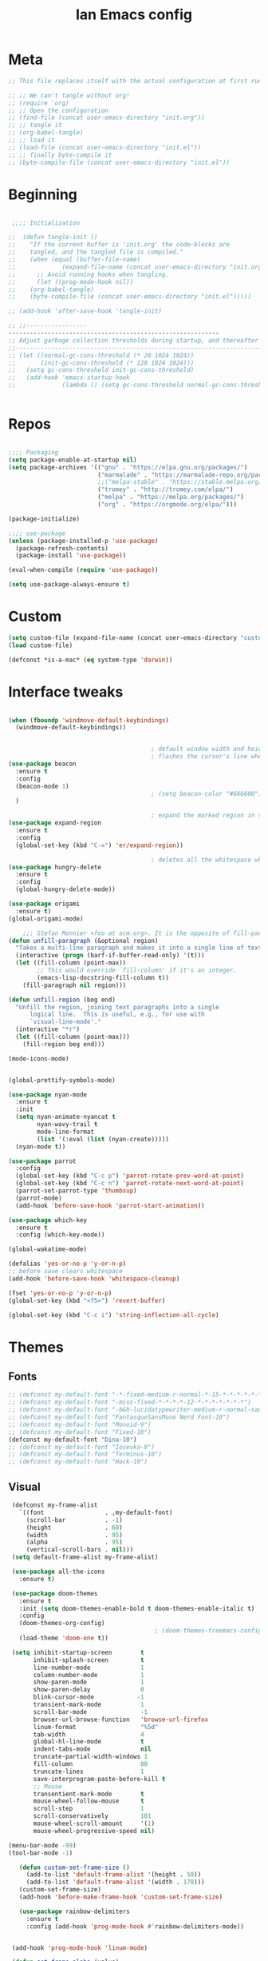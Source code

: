 #+TITLE: Ian Emacs config
#+BABEL: :cache yes
#+PROPERTY: header-args :tangle yes
#+STARTUP: overview inlineimages

* Meta
#+BEGIN_SRC emacs-lisp
  ;; This file replaces itself with the actual configuration at first run.

  ;; ;; We can't tangle without org!
  ;; (require 'org)
  ;; ;; Open the configuration
  ;; (find-file (concat user-emacs-directory "init.org"))
  ;; ;; tangle it
  ;; (org-babel-tangle)
  ;; ;; load it
  ;; (load-file (concat user-emacs-directory "init.el"))
  ;; ;; finally byte-compile it
  ;; (byte-compile-file (concat user-emacs-directory "init.el"))
#+END_SRC
* Beginning
#+BEGIN_SRC emacs-lisp

   ;;;; Initialization

  ;;  (defun tangle-init ()
  ;;    "If the current buffer is 'init.org' the code-blocks are
  ;;    tangled, and the tangled file is compiled."
  ;;    (when (equal (buffer-file-name)
  ;;             (expand-file-name (concat user-emacs-directory "init.org")))
  ;;      ;; Avoid running hooks when tangling.
  ;;      (let ((prog-mode-hook nil))
  ;;    (org-babel-tangle)
  ;;    (byte-compile-file (concat user-emacs-directory "init.el")))))

  ;; (add-hook 'after-save-hook 'tangle-init)

  ;; ;;-----------------
  -----------------------------------------------------------
  ;; Adjust garbage collection thresholds during startup, and thereafter
  ;;----------------------------------------------------------------------------
  ;; (let ((normal-gc-cons-threshold (* 20 1024 1024))
  ;;       (init-gc-cons-threshold (* 128 1024 1024)))
  ;;   (setq gc-cons-threshold init-gc-cons-threshold)
  ;;   (add-hook 'emacs-startup-hook
  ;;             (lambda () (setq gc-cons-threshold normal-gc-cons-threshold))))


#+END_SRC
* Repos
#+BEGIN_SRC emacs-lisp

  ;;;; Packaging
  (setq package-enable-at-startup nil)
  (setq package-archives '(("gnu" . "https://elpa.gnu.org/packages/")
                           ("marmalade" . "https://marmalade-repo.org/packages/")
                           ;;("melpa-stable" . "https://stable.melpa.org/packages/")
                           ("tromey" . "http://tromey.com/elpa/")
                           ("melpa" . "https://melpa.org/packages/")
                           ("org" . "https://orgmode.org/elpa/")))

  (package-initialize)

  ;;;; use-package
  (unless (package-installed-p 'use-package)
    (package-refresh-contents)
    (package-install 'use-package))

  (eval-when-compile (require 'use-package))

  (setq use-package-always-ensure t)

#+END_SRC
* Custom
#+BEGIN_SRC emacs-lisp
(setq custom-file (expand-file-name (concat user-emacs-directory "custom/custom.el")))
(load custom-file)

(defconst *is-a-mac* (eq system-type 'darwin))
#+END_SRC
* Interface tweaks
#+BEGIN_SRC emacs-lisp

  (when (fboundp 'windmove-default-keybindings)
    (windmove-default-keybindings))


                                          ; default window width and height
                                          ; flashes the cursor's line when you scroll
  (use-package beacon
    :ensure t
    :config
    (beacon-mode 1)
                                          ; (setq beacon-color "#666600")
    )

                                          ; expand the marked region in semantic increments (negative prefix to reduce region)
  (use-package expand-region
    :ensure t
    :config
    (global-set-key (kbd "C-=") 'er/expand-region))

                                          ; deletes all the whitespace when you hit backspace or delete
  (use-package hungry-delete
    :ensure t
    :config
    (global-hungry-delete-mode))

  (use-package origami
    :ensure t)
  (global-origami-mode)

      ;;; Stefan Monnier <foo at acm.org>. It is the opposite of fill-paragraph
  (defun unfill-paragraph (&optional region)
    "Takes a multi-line paragraph and makes it into a single line of text."
    (interactive (progn (barf-if-buffer-read-only) '(t)))
    (let ((fill-column (point-max))
          ;; This would override `fill-column' if it's an integer.
          (emacs-lisp-docstring-fill-column t))
      (fill-paragraph nil region)))

  (defun unfill-region (beg end)
    "Unfill the region, joining text paragraphs into a single
        logical line.  This is useful, e.g., for use with
        `visual-line-mode'."
    (interactive "*r")
    (let ((fill-column (point-max)))
      (fill-region beg end)))

  (mode-icons-mode)


  (global-prettify-symbols-mode)

  (use-package nyan-mode
    :ensure t
    :init
    (setq nyan-animate-nyancat t
          nyan-wavy-trail t
          mode-line-format
          (list '(:eval (list (nyan-create)))))
    (nyan-mode t))

  (use-package parrot
    :config
    (global-set-key (kbd "C-c p") 'parrot-rotate-prev-word-at-point)
    (global-set-key (kbd "C-c n") 'parrot-rotate-next-word-at-point)
    (parrot-set-parrot-type 'thumbsup)
    (parrot-mode)
    (add-hook 'before-save-hook 'parrot-start-animation))

  (use-package which-key
    :ensure t
    :config (which-key-mode))

  (global-wakatime-mode)

  (defalias 'yes-or-no-p 'y-or-n-p)
  ;; before save clears whitespace
  (add-hook 'before-save-hook 'whitespace-cleanup)

  (fset 'yes-or-no-p 'y-or-n-p)
  (global-set-key (kbd "<f5>") 'revert-buffer)

  (global-set-key (kbd "C-c i") 'string-inflection-all-cycle)

#+END_SRC

* Themes
** Fonts
#+BEGIN_SRC emacs-lisp
  ;; (defconst my-default-font "-*-fixed-medium-r-normal-*-15-*-*-*-*-*-*-*")
  ;; (defconst my-default-font "-misc-fixed-*-*-*-*-12-*-*-*-*-*-*-*")
  ;; (defconst my-default-font "-b&h-lucidatypewriter-medium-r-normal-sans-14-*-*-*-*-*-iso8859-1")
  ;; (defconst my-default-font "FantasqueSansMono Nerd Font-10")
  ;; (defconst my-default-font "Monoid-9")
  ;; (defconst my-default-font "Fixed-10")
  (defconst my-default-font "Dina-10")
  ;; (defconst my-default-font "Iosevka-9")
  ;; (defconst my-default-font "Terminus-10")
  ;; (defconst my-default-font "Hack-10")
#+END_SRC
** Visual
#+BEGIN_SRC emacs-lisp
   (defconst my-frame-alist
     `((font                 . ,my-default-font)
       (scroll-bar           . -1)
       (height               . 60)
       (width                . 95)
       (alpha                . 95)
       (vertical-scroll-bars . nil)))
   (setq default-frame-alist my-frame-alist)

   (use-package all-the-icons
     :ensure t)

   (use-package doom-themes
     :ensure t
     :init (setq doom-themes-enable-bold t doom-themes-enable-italic t)
     :config
     (doom-themes-org-config)
                                           ; (doom-themes-treemacs-config)
     (load-theme 'doom-one t))

   (setq inhibit-startup-screen        t
         inhibit-splash-screen         t
         line-number-mode              1
         column-number-mode            1
         show-paren-mode               1
         show-paren-delay              0
         blink-cursor-mode            -1
         transient-mark-mode           1
         scroll-bar-mode               -1
         browser-url-browse-function   'browse-url-firefox
         linum-format                  "%5d"
         tab-width                     4
         global-hl-line-mode           t
         indent-tabs-mode              nil
         truncate-partial-width-windows 1
         fill-column                   80
         truncate-lines                1
         save-interprogram-paste-before-kill t
         ;; Mouse
         transentient-mark-mode        t
         mouse-wheel-follow-mouse      t
         scroll-step                   1
         scroll-conservatively         101
         mouse-wheel-scroll-amount     '(1)
         mouse-wheel-progressive-speed nil)

  (menu-bar-mode -99)
  (tool-bar-mode -1)

     (defun custom-set-frame-size ()
       (add-to-list 'default-frame-alist '(height . 50))
       (add-to-list 'default-frame-alist '(width . 178)))
     (custom-set-frame-size)
     (add-hook 'before-make-frame-hook 'custom-set-frame-size)

     (use-package rainbow-delimiters
       :ensure t
       :config (add-hook 'prog-mode-hook #'rainbow-delimiters-mode))


   (add-hook 'prog-mode-hook 'linum-mode)

   (defun set-frame-alpha (value)
     "Set the transparency of the frame. 0 = transparent/100 = opaque"
     (interactive "Alpha value (0-100): ")
     (set-frame-parameter (selected-frame) 'alpha value))

   (set-frame-alpha 90)
#+END_SRC
* GPG
#+BEGIN_SRC emacs-lisp
  (setenv "GPG_AGENT_INFO" nil)

  (setq epg-gpg-program "/usr/bin/gpg2")

  (require 'epa-file)

  (require 'password-cache)

  (setq password-cache-expiry (* 15 60))

  (setq epa-file-cache-passphrase-for-symmetric-encryption t)


#+END_SRC
* Org
** Org General confs
#+BEGIN_SRC emacs-lisp
  (use-package org
    :ensure org-plus-contrib
    ;:pin org
    :config
    '(org-directory "~/sync/orgfiles")
    '(org-default-notes-file (concat org-directory "~/sync/orgfiles/notes.org.gpg"))
    '(org-export-html-postamble nil)
    '(org-hide-leading-stars t)
    '(org-startup-indented t)
    '(org-journal-dir "~/sync/orgfiles")
    '(org-agenda-files (list "~/sync/orgfiles/life.org.gpg" "~/sync/orgfiles/personal_cal.org.gpg" "~/sync/orgfiles/work_cal.org.gpg"))
    '(org-display-inline-images t)
    '(org-redisplay-inline-images t)
    '(org-startup-with-inline-images "inlineimages")
    '(set-default 'preview-scale-function 2.0)
    (setq org-todo-keywords
          '((sequence "TODO(t)" "PENDING(p!)" "WAIT(w@)" "VERIFY(v)" "|" "DONE(d!)" "CANCELED(c@)")
            (sequence "REPORT(r@)" "BUG(b@)" "KNOWNCAUSE(k@)" "|" "FIXED(f!)")))
    (add-hook 'org-mode-hook (lambda ()
                               (setq truncate-lines nil)
                               (visual-line-mode)
                               (org-ident-mode)))
    ;; (global-set-key (kbd "C-c l")
    ;;               (lambda () (interactive) (find-file "~/sync/orgfiles/life.org.gpg")))
    (add-hook 'org-mode-hook #'toggle-word-wrap)
    (add-hook 'org-babel-after-execute-hook 'org-redisplay-inline-images)
    (defun do-org-show-all-inline-images ()
      (interactive)
      (org-display-inline-images t t))
    (global-set-key (kbd "C-c C-x C v")
                    'do-org-show-all-inline-images)
    (require 'ox-reveal))

  ;; (use-package org-gcal
               ;; :init (load-library "~/.gcal.el.gpg")
               ;; :config (setq org-gcal-file-alist '(("maximoiann@gmail.com" .  "~/sync/orgfiles/personal_cal.org")
                                                   ;; ("ian@crowd.br.com" . "~/sync/orgfiles/work_cal.org"))))

;; organize journal confs after
;; (load (expand-file-name (concat user-emacs-directory "sensitive/journal.el")))
 (use-package org-journal
   :init
   (defun org-journal-load-files ()
     (interactive)
     (when (not org-journal-loaded)
        (setq org-agenda-file-regexp "\\`[^.].*\\.org'\\|[0-9]$")
        (add-to-list 'org-agenda-files org-journal-dir)
        (setq org-journal-loaded t)))
   :config (setq org-journal-loaded nil))

;; (setq org-agenda-include-diary t)
#+END_SRC
** Agenda
#+BEGIN_SRC emacs-lisp
 (require 'org-agenda)
 (setq org-agenda-include-diary t
        calendar-week-start-day 0
        calendar-day-name-array ["Domingo" "Segunda" "Terça" "Quarta"
                                 "Quinta" "Sexta" "Sábado"]
        calendar-month-name-array ["Janeiro" "Fevereiro" "Março" "Abril"
                                   "Maio" "Junho" "Julho" "Agosto"
                                   "Setembro" "Outubro" "Novembro" "Dezembro"])

 (add-to-list 'org-agenda-custom-commands
               '("Y" "Agenda anual de aniversários e feriados" agenda "Visão Anual"
                 ((org-agenda-span 365)
                  (org-agenda-filter-by-category 'Aniversário)
                  (org-agenda-time-grid nil))))
 (add-to-list 'org-agenda-custom-commands
               '("1" "Agenda mensal" agenda "Visão Mensal"
                 ((org-agenda-span 31)
                  (org-agenda-time-grid nil))))
 (add-to-list 'org-agenda-custom-commands
               '("7" "Agenda dos próximos sete dias" agenda "Visão de Sete Dias"
                 ((org-agenda-span 7)
                  (org-agenda-time-grid nil))))

(load (expand-file-name (concat user-emacs-directory "elisp/brazil-holidays.el")))
(setq calendar-holidays holiday-brazil-all)

;(load (expand-file-name (concat user-emacs-directory "sensitive/agenda.el")))
;(add-hook 'org-mode-hook 'auto-revert-mode)
#+END_SRC

** Appearance
#+BEGIN_SRC emacs-lisp

(add-hook 'org-mode-hook #'toggle-word-wrap)
(add-hook 'org-mode-hook #'org-indent-mode)
(add-hook 'org-mode-hook #'turn-on-visual-line-mode)

(use-package org-bullets
  :config (add-hook 'org-mode-hook #'org-bullets-mode))

(use-package fill-column-indicator
  :config (progn
              (add-hook 'org-mode-hook
                        (lambda ()
                          (setq fci-rule-width 1)
                          (setq fci-rule-color "darkblue")))
              (add-hook 'org-mode-hook 'turn-on-auto-fill)))

(setq org-hide-emphasis-markers        t
      org-edit-src-content-indentation 0
      org-src-tab-acts-natively        t
      org-src-fontify-natively         t
      org-src-preserve-indentation     t
      org-confirm-babel-evaluate       t)
#+END_SRC
** Alert
#+BEGIN_SRC emacs-lisp
(use-package org-alert
  :config (progn
            (setq alert-default-style          'libnotify
                  org-alert-notification-title "*org-mode*"
                  org-alert-interval           21600)
            (org-alert-enable)))
#+END_SRC

** Calfw
#+BEGIN_SRC emacs-lisp
(use-package calfw)
(use-package calfw-org
  :requires calfw
  :config (progn
              (setq cfw:org-overwrite-default-keybinding t)
              (global-set-key (kbd "<f6>")
                              (lambda ()
                                (interactive)
                                (cfw:open-org-calendar)))))
#+END_SRC

** aaa
#+BEGIN_SRC emacs-lisp


  (setq org-file-apps
    (append '(
               ("\\.pdf\\'" . "evince %s")
               ("\\.x?html?\\'" . "/usr/bin/chromium-browser %s")) org-file-apps))

  (require 'org-crypt)
  (org-crypt-use-before-save-magic)
  (setq org-tags-exclude-from-inheritance (quote ("crypt")))
  ;; GPG key to use for encryption
  ;; Either the Key ID or set to nil to use symmetric encryption.
  (setq org-crypt-key "9CD4DA20")

  (use-package org-web-tools
    :ensure t)

  (use-package org-journal
    :ensure t)


#+END_SRC

#+RESULTS:

** Babel
#+BEGIN_SRC emacs-lisp
(setq org-export-allow-bind-keywords t)

(use-package ob-go)
(org-babel-do-load-languages
 'org-babel-load-languages '((python . t)
                             (emacs-lisp . t)
                             (shell . t)
                             (plantuml . t)
                             (C . t)
                             ;; (Clojure . t)
                             (haskell . t)
                             (R . t)
                             (js . t)
                             (dot . t)
                             (org . t)
                             (latex . t )))
 (setq org-reveal-root "file:///home/ianffcs/reveal.js")

#+END_SRC
* Dashboard
#+BEGIN_SRC emacs-lisp
  (use-package dashboard
    :ensure t
    :config
    (dashboard-setup-startup-hook)
    (progn (setq initial-buffer-choice (lambda () (get-buffer "*dashboard*")))
           (setq dashboard-center-content t)
           (setq dashboard-startup-banner 'logo)
           (setq dashboard-set-navigator t)
           (setq dashboard-items '((recents  . 5)
                                   (bookmarks . 5)
                                   (projects . 5)
                                   (agenda . 5)
                                   (registers . 5)))))
#+END_SRC
* Backup
#+BEGIN_SRC emacs-lisp
(setq
   backup-by-copying 1      ; don't clobber symlinks
   backup-directory-alist
    '(("." . "~/.saves"))    ; don't litter my fs tree
   delete-old-versions 1
   kept-new-versions 6
   kept-old-versions 2
   version-control 1)       ; use versioned backups
#+END_SRC
* Completion Framework Ivy
- Ivy
- Ivy is a generic completion mechanism for Emacs. While it operates similarly to other completion schemes such as icomplete-mode, Ivy aims to be more efficient, smaller, simpler, and smoother to use yet highly customizable.
#+BEGIN_SRC emacs-lisp
  (use-package ivy
    :ensure t
    :diminish (ivy-mode . "")
    :bind (("C-x b" . ivy-switch-buffer))
    :config
    (ivy-mode 1)
    (setq ivy-use-virtual-buffers t)
    (setq ivy-height 7)
    (setq ivy-count-format "%d/%d ")
    (setq ivy-display-style 'fancy)
    (setq projectile-completion-system 'ivy)
    (setq magit-completing-read-function 'ivy-completing-read)
    (setq magit-completing-read-function 'ivy-completing-read))
#+END_SRC
- Ivy-mode ensures that any Emacs command using completing-read-function uses ivy for completion.
- Counsel takes this further, providing versions of common Emacs commands that are customised to make the best use of ivy. For example, counsel-find-file has some additional keybindings. Pressing DEL will move you to the parent directory.
#+BEGIN_SRC emacs-lisp
  (use-package counsel
    :ensure t
    :bind*
    (("M-y" . counsel-yank-pop)
     :map ivy-minibuffer-map
     ("M-y" . ivy-next-line)))
#+END_SRC
- Swiper is an alternative to isearch that uses ivy to show an overview of all matches.
#+BEGIN_SRC emacs-lisp
  (use-package swiper
    :ensure t
    :bind (("C-s" . swiper)
           ("C-c C-r" . ivy-resume)
           ("M-x" . counsel-M-x)
           ("C-x C-f" . counsel-find-file))
    :config
    (progn
      (ivy-mode 1)
      (setq ivy-use-virtual-buffers t)
      (setq ivy-display-style 'fancy)
      (define-key read-expression-map (kbd "C-r") 'counsel-expression-history)))
#+END_SRC
* Movin' around baby
#+BEGIN_SRC emacs-lisp
  (use-package avy
    :ensure t
    :bind ("M-s" . avy-goto-word-1)) ;; changed from char as per jcs

  (use-package ace-jump-mode
    :ensure t
    :config
    (autoload
      'ace-jump-mode
      "ace-jump-mode"
      "Emacs quick move minor mode"
      t)
    ;; you can select the key you prefer to
    (define-key global-map (kbd "<f9>") 'ace-jump-mode)
    (autoload
      'ace-jump-mode-pop-mark
      "ace-jump-mode"
      "Ace jump back:-)"
      t)
    (eval-after-load "ace-jump-mode"
      '(ace-jump-mode-enable-mark-sync))
    (define-key global-map (kbd "C-<f9>") 'ace-jump-mode-pop-mark))
#+END_SRC
* Yasnippet
#+BEGIN_SRC emacs-lisp
(use-package yasnippet
  :ensure t
  :init
  (yas-global-mode 1))
(use-package auto-yasnippet
:ensure t)

#+END_SRC
* Iedit and narrow/widen dwin
#+BEGIN_SRC emacs-lisp
; mark and edit all copies of the marked region simultaniously.
(use-package iedit
:ensure t)

; if you're windened, narrow to the region, if you're narrowed, widen
; bound to C-x n
(defun narrow-or-widen-dwim (p)
"If the buffer is narrowed, it widens. Otherwise, it narrows intelligently.
Intelligently means: region, org-src-block, org-subtree, or defun,
whichever applies first.
Narrowing to org-src-block actually calls `org-edit-src-code'.

With prefix P, don't widen, just narrow even if buffer is already
narrowed."
(interactive "P")
(declare (interactive-only))
(cond ((and (buffer-narrowed-p) (not p)) (widen))
((region-active-p)
(narrow-to-region (region-beginning) (region-end)))
((derived-mode-p 'org-mode)
;; `org-edit-src-code' is not a real narrowing command.
;; Remove this first conditional if you don't want it.
(cond ((ignore-errors (org-edit-src-code))
(delete-other-windows))
((org-at-block-p)
(org-narrow-to-block))
(t (org-narrow-to-subtree))))
(t (narrow-to-defun))))
#+END_SRC
* Try
- Try is a package that allows you to try out Emacs packages without installing them. If you pass a URL to a plain text .el-file it evaluates the content, without storing the file.
#+BEGIN_SRC emacs-lisp
(use-package try
        :ensure t)
#+END_SRC

* Which key
#+BEGIN_SRC emacs-lisp
(use-package which-key
             :ensure t
             :config
             (which-key-mode))
#+END_SRC
* Autocomplete
#+BEGIN_SRC emacs-lisp  :tangle no
(use-package auto-complete
             :ensure t
             :init
             (progn
               (ac-config-default)
               (global-auto-complete-mode t)))
#+END_SRC
* Undo Tree
#+BEGIN_SRC emacs-lisp
  (use-package undo-tree
               :ensure t
               :init
               (global-undo-tree-mode))
#+END_SRC
* Evil
#+BEGIN_SRC emacs-lisp
  ;; (use-package evil
    ;; :ensure t
    ;; :init
    ;; (setq evil-want-integration t) ;; This is optional since it's already set to t by default.
    ;; (setq evil-want-keybinding nil)
    ;; :config
    ;; (evil-mode 1)

  ;; (use-package evil-collection
    ;; :after evil
    ;; :ensure t
    ;; :config
    ;; (evil-collection-init)
#+END_SRC

* Better Shell
#+BEGIN_SRC emacs-lisp
  (use-package better-shell
      :ensure t
      :bind (("C-\"" . better-shell-shell)
             ("C-:" . better-shell-remote-open)))

  (use-package shell
    :ensure nil
    :commands comint-send-string comint-simple-send comint-strip-ctrl-m
    :preface
    (defun n-shell-simple-send (proc command)
      "Various PROC COMMANDs pre-processing before sending to shell."
      (cond
       ;; Checking for clear command and execute it.
       ((string-match "^[ \t]*clear[ \t]*$" command)
        (comint-send-string proc "\n")
        (erase-buffer))
       ;; Checking for man command and execute it.
       ((string-match "^[ \t]*man[ \t]*" command)
        (comint-send-string proc "\n")
        (setq command (replace-regexp-in-string "^[ \t]*man[ \t]*" "" command))
        (setq command (replace-regexp-in-string "[ \t]+$" "" command))
        ;;(message (format "command %s command" command))
        (funcall 'man command))
       ;; Send other commands to the default handler.
       (t (comint-simple-send proc command))))
    (defun n-shell-mode-hook ()
      "Shell mode customizations."
      (local-set-key '[up] 'comint-previous-input)
      (local-set-key '[down] 'comint-next-input)
      (local-set-key '[(shift tab)] 'comint-next-matching-input-from-input)
      (setq comint-input-sender 'n-shell-simple-send))
    :hook ((shell-mode . ansi-color-for-comint-mode-on)
           (shell-mode . n-shell-mode-hook))
    :config
    (setq system-uses-terminfo nil)       ; don't use system term info

    (add-hook 'comint-output-filter-functions #'comint-strip-ctrl-m)

    ;; Company mode backend for shell functions
    (use-package company-shell
      :after company
      :init (cl-pushnew '(company-shell company-shell-env company-fish-shell)
                        company-backends))

    ;; Bash completion
    (use-package bash-completion
      :init (bash-completion-setup))

    ;; ANSI & XTERM 256 color support
    (use-package xterm-color
      :defines compilation-environment
      :init
      (setenv "TERM" "xterm-256color")
      (setq comint-output-filter-functions
            (remove 'ansi-color-process-output comint-output-filter-functions))

      (add-hook 'shell-mode-hook
                (lambda () (add-hook 'comint-preoutput-filter-functions 'xterm-color-filter nil t)))))

#+END_SRC
* Keyfreq
#+BEGIN_SRC emacs-lisp
(use-package keyfreq
  :ensure t
  :config
  (require 'keyfreq)
  (keyfreq-mode 1)
  (keyfreq-autosave-mode 1)
  )
#+END_SRC
* personal keymap
#+BEGIN_SRC emacs-lisp
(setq user-full-name "Ian Fernandez"
      user-mail-address "ianffcs@tutanota.com")
(global-set-key (kbd "<menu>")
                  (lambda () (interactive) (find-file "~/.emacs.d/init.org")))
  ;;--------------------------------------------------------------------------
#+END_SRC

* Magit
#+BEGIN_SRC emacs-lisp
  (use-package magit
    :ensure t
    :defer t
    :bind ("C-x g" . magit-status)
    :init
    (setq magit-diff-options (quote ("--word-diff")))
    (setq magit-diff-refine-hunk 'all)
    :config
    (add-hook 'magit-mode-hook 'turn-on-magit-gitflow))

  (use-package git-gutter
    :ensure t
    :init
    (global-git-gutter-mode +1))

    ;; Use evil keybindings within magit
  ;  (use-package evil-magit
  ;    :ensure t
  ;    :config
  ;    ;; Default commit editor opening in insert mode
  ;    (add-hook 'with-editor-mode-hook 'evil-insert-state)
  ;    (evil-define-key 'normal with-editor-mode-map
  ;      (kbd "RET") 'with-editor-finish
  ;      [escape] 'with-editor-cancel
  ;      )
  ;    (evil-define-key 'normal git-rebase-mode-map
  ;      "l" 'git-rebase-show-commit))
#+END_SRC
* PDF Tools
#+BEGIN_SRC emacs-lisp
(use-package pdf-tools
  :ensure t
  :pin manual
  :config
  ;; initialise
  (pdf-tools-install)
  ;; open pdfs scaled to fit page
  (setq-default pdf-view-display-size 'fit-page)
  ;; automatically annotate highlights
  (setq pdf-annot-activate-created-annotations t)
  ;; use normal isearch
  (define-key pdf-view-mode-map (kbd "C-s") 'isearch-forward)
  ;; turn off cua so copy works
  (add-hook 'pdf-view-mode-hook (lambda () (cua-mode 0)))
  ;; more fine-grained zooming
  (setq pdf-view-resize-factor 1.1)
  ;; keyboard shortcuts
  (define-key pdf-view-mode-map (kbd "h") 'pdf-annot-add-highlight-markup-annotation)
  (define-key pdf-view-mode-map (kbd "t") 'pdf-annot-add-text-annotation)
  (define-key pdf-view-mode-map (kbd "D") 'pdf-annot-delete))

(use-package org-pdfview
:ensure t)


#+END_SRC
* Projectile
#+BEGIN_SRC emacs-lisp
(use-package projectile
      :ensure t
      :bind ("C-c p" . projectile-command-map)
      :config
      (projectile-global-mode)
    (setq projectile-completion-system 'ivy))
#+END_SRC
* IBuffer
#+BEGIN_SRC emacs-lisp
(global-set-key (kbd "C-x C-b") 'ibuffer)
(setq ibuffer-saved-filter-groups
      (quote (("default"
               ("dired" (mode . dired-mode))
               ("org" (name . "^.*org$"))
               ("magit" (mode . magit-mode))
               ("IRC" (or (mode . circe-channel-mode) (mode . circe-server-mode)))
               ("web" (or (mode . web-mode) (mode . js2-mode)))
               ("shell" (or (mode . eshell-mode) (mode . shell-mode)))
               ("mu4e" (or

                        (mode . mu4e-compose-mode)
                        (name . "\*mu4e\*")
                        ))
               ("programming" (or
                               (mode . clojure-mode)
                               (mode . clojurescript-mode)
                               (mode . python-mode)
                               (mode . c++-mode)))
               ("emacs" (or
                         (name . "^\\*scratch\\*$")
                         (name . "^\\*Messages\\*$")))
               ))))
(add-hook 'ibuffer-mode-hook
          (lambda ()
            (ibuffer-auto-mode 1)
            (ibuffer-switch-to-saved-filter-groups "default")))

;; don't show these
                                        ;(add-to-list 'ibuffer-never-show-predicates "zowie")
;; Don't show filter groups if there are no buffers in that group
(setq ibuffer-show-empty-filter-groups nil)

;; Don't ask for confirmation to delete marked buffers
(setq ibuffer-expert t)
#+END_SRC
* Regex
#+BEGIN_SRC emacs-lisp
(use-package pcre2el
:ensure t
:config (pcre-mode))
#+END_SRC
* Counsel Spotify
#+BEGIN_SRC emacs-lisp
(setq counsel-spotify-client-id "ab61a7718cc1467eb8fbd6a374a5eb3a")
(setq counsel-spotify-client-secret "825f638e071d445287e36369c4075130")
(use-package counsel-spotify
:ensure t
:config
(require 'counsel-spotify)
)
#+END_SRC
* EMMS with mpd
#+BEGIN_SRC emacs-lisp
  (use-package emms
    :ensure t
    :config
    (require 'emms-setup)
    (require 'emms-player-mpd)
    (emms-all)
    (setq emms-seek-seconds 5)
    (setq emms-player-list '(emms-player-mpd))
    (setq emms-info-functions '(emms-info-mpd))
    (setq emms-player-mpd-server-name "localhost")
    (setq emms-player-mpd-server-port "6601")
    (setq emms-playlist-buffer-name "*Music*")
    (setq emms-info-asynchronously t)
    (require 'emms-info-libtag) ;;; load functions that will talk to emms-print-metadata which in turn talks to libtag and gets metadata
    (setq emms-info-functions '(emms-info-libtag)) ;;; make sure libtag is the only thing delivering metadata
    (require 'emms-mode-line)
    (emms-mode-line 1)
    (require 'emms-playing-time)
    (emms-playing-time 1)
    :bind
    ("s-m p" . emms)
    ("s-m b" . emms-smart-browse)
    ("s-m r" . emms-player-mpd-update-all-reset-cache)
    ("<XF86AudioPrev>" . emms-previous)
    ("<XF86AudioNext>" . emms-next)
    ("<XF86AudioPlay>" . emms-pause)
    ("<XF86AudioStop>" . emms-stop))

  (defun ts/showsong ()
   (emms-next-noerror)
   (set 'notifyid (dbus-call-method :session "org.kde.knotify" "/Notify" "org.kde.KNotify" "event" "emms_song" "emacs" '(:array (:variant nil)) "Currently Playing" (emms-show) '(:array :byte 0 :byte 0 :byte 0 :byte 0) '(:array) :int64 0))
   (run-at-time "5 sec" nil 'dbus-call-method :session "org.kde.knotify" "/Notify" "org.kde.KNotify" "closeNotification" :int32 notifyid)
   )

  (setq emms-player-next-function 'ts/showsong)

  (defun mpd/start-music-daemon ()
  "Start MPD, connects to it and syncs the metadata cache."
  (interactive)
  (shell-command "mpd")
  (mpd/update-database)
  (emms-player-mpd-connect)
  (emms-cache-set-from-mpd-all)
  (message "MPD Started!"))
  (global-set-key (kbd "s-m c") 'mpd/start-music-daemon)

  (defun mpd/kill-music-daemon ()
  "Stops playback and kill the music daemon."
  (interactive)
  (emms-stop)
  (call-process "killall" nil nil nil "mpd")
  (message "MPD Killed!"))
  (global-set-key (kbd "s-m k") 'mpd/kill-music-daemon)

  (defun mpd/update-database ()
  "Updates the MPD database synchronously."
  (interactive)
  (call-process "mpc" nil nil nil "update")
  (message "MPD Database Updated!"))
  (global-set-key (kbd "s-m u") 'mpd/update-database)
#+END_SRC

* MPC Setup
#+BEGIN_SRC emacs-lisp
(setq mpc-host "localhost:6601")
#+END_SRC
* Telega
#+BEGIN_SRC emacs-lisp
(use-package telega
  :load-path  "~/telega.el"
  :commands (telega)
  :defer t)
#+END_SRC
* Wakatime
#+BEGIN_SRC emacs-lisp
  (use-package wakatime-mode
    :ensure t
    :config
    (setq wakatime-api-key "73d4ae10-c5e3-490e-816e-0976c22ecd22"))
#+END_SRC
* Smartparens
  #+BEGIN_SRC emacs-lisp
(use-package smartparens
  :ensure t
  :diminish
  :init
  (define-key smartparens-mode-map (kbd "M-(") 'sp-wrap-round)
  (define-key smartparens-mode-map (kbd "M-[") 'sp-wrap-square)
  (define-key smartparens-mode-map (kbd "M-{") 'sp-wrap-curly)
  (progn
    (add-hook 'cider-repl-mode-hook #'smartparens-strict-mode)
    (add-hook 'clojure-mode-hook #'smartparens-strict-mode)
    (add-hook 'emacs-lisp-mode-hook #'smartparens-strict-mode)
    (add-hook 'common-lisp-mode-hook #'smartparens-strict-mode)
    (add-hook 'scheme-mode-hook #'smartparens-strict-mode)
    (add-hook 'lisp-mode-hook #'smartparens-strict-mode)
    (smartparens-global-strict-mode))
    :config
    (require 'smartparens-config)
    (sp-local-pair '(emacs-lisp-mode) "'" "'" :actions nil)
    (sp-local-pair '(common-lisp-mode) "'" "'" :actions nil)
    (sp-local-pair '(clojure-mode) "'" "'" :actions nil)
    (sp-local-pair '(cider-repl-mode) "'" "'" :actions nil)
    (sp-local-pair '(scheme-mode) "'" "'" :actions nil)
    (sp-local-pair '(lisp-mode) "'" "'" :actions nil))
  #+END_SRC
* Langs
** General
- Highlight Numbers
#+BEGIN_SRC emacs-lisp
  (use-package highlight-numbers
    :config (add-hook 'prog-mode-hook 'highlight-numbers-mode))
#+END_SRC
- Flycheck confs
#+BEGIN_SRC emacs-lisp
  (use-package flycheck
    :ensure t
    :init (global-flycheck-mode))

  (use-package flycheck-joker
    :ensure t)

  (use-package flycheck-clj-kondo
    :ensure t)
#+END_SRC
- Semantic confs
#+BEGIN_SRC emacs-lisp
  (require 'semantic)

  (global-semanticdb-minor-mode        1)
  (global-semantic-idle-scheduler-mode 1)
  (global-semantic-stickyfunc-mode     0)

  (semantic-mode 1)
#+END_SRC
- Company confs
#+BEGIN_SRC emacs-lisp
  (use-package company
    :ensure t
    :config
    (setq company-idle-delay 0)
    (setq company-minimum-prefix-length 3)
    (global-company-mode t))

  (use-package company-irony
    :ensure t
    :config
    (add-to-list 'company-backends 'company-irony))

  (use-package irony
    :ensure t
    :config
    (add-hook 'c++-mode-hook 'irony-mode)
    (add-hook 'c-mode-hook 'irony-mode)
    (add-hook 'irony-mode-hook 'irony-cdb-autosetup-compile-options))

  (use-package irony-eldoc
    :ensure t
    :config
    (add-hook 'irony-mode-hook #'irony-eldoc))

  ;; (defun my/python-mode-hook ()
  ;;   (add-to-list 'company-backends 'company-jedi))

  ;; (add-hook 'python-mode-hook 'my/python-mode-hook)
  ;; (use-package company-jedi
  ;;   :ensure t
  ;;   :config
  ;;   (add-hook 'python-mode-hook 'jedi:setup))

  ;; (defun my/python-mode-hook ()
  ;;   (add-to-list 'company-backends 'company-jedi))

  ;; (add-hook 'python-mode-hook 'my/python-mode-hook)
#+END_SRc
** By Lang Configuration
*** Clojure
 #+BEGIN_SRC emacs-lisp
   (use-package cider
     :ensure t
     :config
     (progn (add-hook 'clojure-mode-hook 'cider-mode)
            (add-hook 'clojure-mode-hook 'clj-refactor-mode)
            (add-hook 'clojure-mode-hook 'cider-turn-on-eldoc-mode)
            (add-hook 'cider-repl-mode-hook 'subword-mode)
            (setq cider-annotate-completion-candidates t
                  cider-prompt-for-symbol nil)
            (eval-after-load 'cider
              #'emidje-enable-nrepl-middleware))
     (setq cider-repl-pop-to-buffer-on-connect 'display-only)
     (setq cider-repl-use-clojure-font-lock nil)
     (setq cider-repl-use-pretty-printing t)
     (setq cider-repl-wrap-history t)
     (setq cider-repl-pop-to-buffer-on-connect 'display-only)
     (setq cider-repl-result-prefix ";; => ")
     (setq cider-repl-display-in-current-window t)
     (setq cider-repl-wrap-history t)
     (setq cider-repl-use-pretty-printing 't)
     (setq cider-pprint-fn 'puget)
     (setq cider-print-options '(("print-color" "true")))
     (setq cider-repl-use-clojure-font-lock t)
     (add-hook 'cider-repl-mode-hook #'company-mode)
     (add-hook 'cider-mode-hook #'company-mode)
     (add-hook 'cider-repl-mode-hook #'cider-company-enable-fuzzy-completion)
     (add-hook 'cider-mode-hook #'cider-company-enable-fuzzy-completion)
     (eval-after-load 'cider #'emidje-enable-nrepl-middleware)
     (setq cider-auto-select-error-buffer nil)
     (setq org-babel-clojure-backend 'cider)
     (setq-default emidje-load-facts-on-eval t))

   (use-package clj-refactor
     :ensure t
     :config (progn (setq cljr-suppress-middleware-warnings t)
                    (add-hook 'clojure-mode-hook (lambda ()
                           (clj-refactor-mode 1)
                           (yas-minor-mode 1)
                           (cljr-add-keybindings-with-prefix "C-c C-m")))))

   (use-package emidje
     :ensure t
     :config (eval-after-load 'cider #'emidje-setup))

   ;; (use-package highlight-parentheses :ensure t)
     ;; :config
     ;; (add-hook 'clojure-mode-hook #'rainbow-delimiters-mode)
     ;; (add-hook 'clojurescript-mode-hook #'smartparens-strict-mode)
     ;; (add-hook 'clojure-mode-hook (lambda () (sp-local-pair '(clojure-mode) "'" "'" :actions nil))))

   (use-package clojure-mode
     :ensure t
     :config
      (require 'flycheck-joker)
      (require 'flycheck-clj-kondo)
      (setq clojure-align-forms-automatically t)
      (dolist (checker '(clj-kondo-clj clj-kondo-cljs clj-kondo-cljc clj-kondo-edn))
      (setq flycheck-checkers (cons checker (delq checker flycheck-checkers))))
      (dolist (checkers '((clj-kondo-clj . clojure-joker)
      (clj-kondo-cljs . clojurescript-joker)
      (clj-kondo-cljc . clojure-joker)
      (clj-kondo-edn . edn-joker)))
      (flycheck-add-next-checker (car checkers) (cons 'error (cdr checkers)))))


   (defun set-auto-complete-as-completion-at-point-function ()
     (setq completion-at-point-functions '(auto-complete)))
   (add-hook 'auto-complete-mode-hook 'set-auto-complete-as-completion-at-point-function)
   (add-hook 'cider-repl-mode-hook 'set-auto-complete-as-completion-at-point-function)
   (add-hook 'cider-mode-hook 'set-auto-complete-as-completion-at-point-function)
   (eval-after-load "cider"
     '(define-key cider-mode-map (kbd "C-c C-d") 'ac-cider-popup-doc))

 #+END_SRC
*** Python
#+BEGIN_SRC emacs-lisp
  (setq py-python-command "python3")
  (setq python-shell-interpreter "python3")


      (use-package elpy
      :ensure t
      :config
      (elpy-enable))

  (use-package virtualenvwrapper
    :ensure t
    :config
    (venv-initialize-interactive-shells)
    (venv-initialize-eshell))

    (use-package pipenv
      :hook (python-mode . pipenv-mode)
      :init
      (setq
       pipenv-projectile-after-switch-function
       #'pipenv-projectile-after-switch-extended))

    (use-package ein
      :ensure t)

  (use-package hy-mode
    :ensure t)
#+END_SRC
*** Rust
#+BEGIN_SRC emacs-lisp
  ;; rust-mode
  ;; https://github.com/rust-lang/rust-mode
  (use-package rust-mode
    :bind ( :map rust-mode-map
           (("C-c C-t" . racer-describe)))
    :config
    (progn
      ;; add flycheck support for rust
      ;; https://github.com/flycheck/flycheck-rust
      (use-package flycheck-rust)

      ;; cargo-mode for all the cargo related operations
      ;; https://github.com/kwrooijen/cargo.el
      (use-package cargo)

      ;; racer-mode for getting IDE like features for rust-mode
      ;; https://github.com/racer-rust/emacs-racer
      (use-package racer
        :config
        (progn
          ;; set racer rust source path environment variable
          (setq racer-rust-src-path "/home/ianffcs/.rustup/toolchains/stable-x86_64-unknown-linux-gnu/lib/rustlib/src/rust/src")
          (defun my-racer-mode-hook ()
            (set (make-local-variable 'company-backends)
                 '((company-capf company-files))))

          ;; enable company and eldoc minor modes in rust-mode
          (add-hook 'racer-mode-hook 'company-mode)
          (add-hook 'racer-mode-hook 'eldoc-mode)))

      (add-hook 'rust-mode-hook 'flycheck-mode)
      (add-hook 'flycheck-mode-hook 'flycheck-rust-setup)
      (add-hook 'rust-mode-hook 'racer-mode)
      (add-hook 'rust-mode-hook 'cargo-minor-mode)

      ;; format rust buffers on save using rustfmt
      (add-hook 'before-save-hook
                (lambda ()
                  (when (eq major-mode 'rust-mode)
                    (rust-format-buffer))))))

#+END_SRC
*** Haskell
#+BEGIN_SRC emacs-lisp
  (use-package haskell-mode
    :ensure t)

  (use-package intero
    :ensure t :config
    (progn
      (add-hook 'haskell-mode-hook 'intero-mode)))

  (setq flycheck-check-syntax-automatically '(save new-line))
  (flycheck-add-next-checker 'intero '(warning . haskell-hlint))
#+END_SRC
*** WebMode
#+BEGIN_SRC emacs-lisp
(use-package web-mode
    :ensure t
    :config
           (add-to-list 'auto-mode-alist '("\\.html?\\'" . web-mode))
           (add-to-list 'auto-mode-alist '("\\.vue?\\'" . web-mode))
           (setq web-mode-engines-alist
                 '(("django"    . "\\.html\\'")))
           (setq web-mode-ac-sources-alist
           '(("css" . (ac-source-css-property))
           ("vue" . (ac-source-words-in-buffer ac-source-abbrev))
         ("html" . (ac-source-words-in-buffer ac-source-abbrev))))
(setq web-mode-enable-auto-closing t))
(setq web-mode-enable-auto-quoting t) ; this fixes the quote problem I mentioned
#+END_SRC
*** JS
#+BEGIN_SRC emacs-lisp
(use-package js2-mode
:ensure t
:ensure ac-js2
:init
(progn
(add-hook 'js-mode-hook 'js2-minor-mode)
(add-hook 'js2-mode-hook 'ac-js2-mode)
))

(use-package js2-refactor
:ensure t
:config
(progn
(js2r-add-keybindings-with-prefix "C-c C-m")
;; eg. extract function with `C-c C-m ef`.
(add-hook 'js2-mode-hook #'js2-refactor-mode)))
(use-package tern
:ensure tern
:ensure tern-auto-complete
:config
(progn
(add-hook 'js-mode-hook (lambda () (tern-mode t)))
(add-hook 'js2-mode-hook (lambda () (tern-mode t)))
(add-to-list 'auto-mode-alist '("\\.js\\'" . js2-mode))
;;(tern-ac-setup)
))

;;(use-package jade
;;:ensure t
;;)

;; use web-mode for .jsx files
(add-to-list 'auto-mode-alist '("\\.jsx$" . web-mode))


;; turn on flychecking globally
(add-hook 'after-init-hook #'global-flycheck-mode)

;; disable jshint since we prefer eslint checking
(setq-default flycheck-disabled-checkers
  (append flycheck-disabled-checkers
    '(javascript-jshint)))

;; use eslint with web-mode for jsx files
(flycheck-add-mode 'javascript-eslint 'web-mode)

;; customize flycheck temp file prefix
(setq-default flycheck-temp-prefix ".flycheck")

;; disable json-jsonlist checking for json files
(setq-default flycheck-disabled-checkers
  (append flycheck-disabled-checkers
    '(json-jsonlist)))

;; adjust indents for web-mode to 2 spaces
(defun my-web-mode-hook ()
  "Hooks for Web mode. Adjust indents"
  ;;; http://web-mode.org/
  (setq web-mode-markup-indent-offset 2)
  (setq web-mode-css-indent-offset 2)
  (setq web-mode-code-indent-offset 2))
(add-hook 'web-mode-hook  'my-web-mode-hook)
#+END_SRC
*** Latex
#+BEGIN_SRC emacs-lisp
  ;; (use-package tex
    ;; :ensure t)

  (use-package cdlatex
    :ensure t)

  ;; (use-package auctex
  ;;   :ensure t
  ;;   :config (setq TeX-auto-save t)
  ;;   (setq TeX-parse-self t)
  ;;   (setq TeX-close-quote "")
  ;;   (setq TeX-open-quote ""))


  (defcustom
    prelude-latex-fast-math-entry 'LaTeX-math-mode
    "Method used for fast math symbol entry in LaTeX."
    :link '(function-link :tag "AUCTeX Math Mode" LaTeX-math-mode)
    :link '(emacs-commentary-link :tag "CDLaTeX" "cdlatex.el")
    :group 'prelude
    :type '(choice (const :tag "None" nil)
                   (const :tag "AUCTeX Math Mode" LaTeX-math-mode)
  (const :tag "CDLaTeX" cdlatex)))

  (defun tex-view ()
    (interactive)
    (tex-send-command "evince" (tex-append tex-print-file ".pdf")))

  (require 'latex-pretty-symbols)
  (add-hook 'markdown-mode-hook 'pandoc-mode)
  (add-hook 'markdown-mode-hook 'latex-unicode-simplified)
  (setq markdown-enable-math 1)
  (add-hook 'org-mode-hook 'latex-unicode-simplified)

  (eval-after-load "tex"
    '(add-to-list 'TeX-command-list '("latexmk" "latexmk -synctex=1 -shell-escape -pdf %s" TeX-run-TeX nil t :help "Process file with latexmk")))
  (eval-after-load "tex"
    '(add-to-list 'TeX-command-list '("xelatexmk" "latexmk -synctex=1 -shell-escape -xelatex %s" TeX-run-TeX nil t :help "Process file with xelatexmk")))
  (add-hook 'TeX-mode-hook '(lambda () (setq TeX-command-default "latexmk")))
#+END_SRC
*** Scheme
#+BEGIN_SRC emacs-lisp
  (use-package geiser
    :ensure t
    :config (setq geiser-active-implementations '(guile racket)))
#+END_SRC
*** R
#+begin_src emacs-lisp
  (use-package ess
    :ensure t)
#+end_src
*** CSS
*** CSV
#+BEGIN_SRC emacs-lisp
(use-package csv-mode
 :ensure t
:config
(setq csv-separators '("," ";" "|" " " )))
#+END_SRC

*** Plantuml
#+BEGIN_SRC emacs-lisp
  (use-package plantuml-mode
    :ensure t
    :config
    (setq org-plantuml-jar-path
         (expand-file-name "/usr/share/java/plantuml/plantuml.jar"))
    (setq plantuml-jar-path (expand-file-name "/usr/share/java/plantuml/plantuml.jar"))
    (add-to-list 'org-src-lang-modes
                 '("plantuml" . plantuml))
    (add-to-list 'auto-mode-alist
                 '("\\.plantuml\\'" . plantuml-mode))
    (add-to-list 'auto-mode-alist
                 '("\\.ptuml\\'" . plantuml-mode)))
#+END_SRC
*** Elisp
#+BEGIN_SRC emacs-lisp
  (defun ielm-auto-complete ()
    "Enables `auto-complete' support in \\[ielm]."
    (setq ac-sources '(ac-source-functions
                       ac-source-variables
                       ac-source-features
                       ac-source-symbols
                       ac-source-words-in-same-mode-buffers))
    ;; (add-to-list 'ac-modes 'inferior-emacs-lisp-mode)
    (auto-complete-mode 1))

  (defun ielm/clear-repl ()
    "Clear current REPL buffer."
    (interactive)
    (let ((inhibit-read-only t))
        (erase-buffer)
        (ielm-send-input)))

#+END_SRC
* Treemacs
#+BEGIN_SRC emacs-lisp
  (use-package treemacs
    :ensure t
    :defer t
    :init
    (with-eval-after-load 'winum
      (define-key winum-keymap (kbd "M-0") #'treemacs-select-window))
    :config
    (progn
      (setq treemacs-collapse-dirs   (if (executable-find "python") 3 0)
            treemacs-deferred-git-apply-delay      0.5
            treemacs-display-in-side-window        t
            treemacs-file-event-delay              5000
            treemacs-file-follow-delay             0.2
            treemacs-follow-after-init             t
            treemacs-git-command-pipe              ""
            treemacs-goto-tag-strategy             'refetch-index
            treemacs-indentation                   2
            treemacs-indentation-string            " "
            treemacs-is-never-other-window         nil
            treemacs-max-git-entries               5000
            treemacs-no-png-images                 nil
            treemacs-no-delete-other-windows       t
            treemacs-project-follow-cleanup        nil
            treemacs-persist-file                  (expand-file-name ".cache/treemacs-persist" user-emacs-directory)
            treemacs-recenter-distance             0.1
            treemacs-recenter-after-file-follow    nil
            treemacs-recenter-after-tag-follow     nil
            treemacs-recenter-after-project-jump   'always
            treemacs-recenter-after-project-expand 'on-distance
            treemacs-show-cursor                   nil
            treemacs-show-hidden-files             t
            treemacs-silent-filewatch              nil
            treemacs-silent-refresh                nil
            treemacs-sorting                       'alphabetic-desc
            treemacs-space-between-root-nodes      t
            treemacs-tag-follow-cleanup            t
            treemacs-tag-follow-delay              1.5
            treemacs-width                         35)
      (treemacs-follow-mode t)
      (treemacs-filewatch-mode t)
      (treemacs-fringe-indicator-mode t)
      (pcase (cons (not (null (executable-find "git")))
                   (not (null (executable-find "python3"))))
        (`(t . t)
         (treemacs-git-mode 'deferred))
        (`(t . _)
         (treemacs-git-mode 'simple))))
    :bind
    (:map global-map
          ("M-0"       . treemacs-select-window)
          ("C-x t 1"   . treemacs-delete-other-windows)
          ("C-x t t"   . treemacs)
          ("C-x t B"   . treemacs-bookmark)
          ("C-x t C-t" . treemacs-find-file)
          ("C-x t M-t" . treemacs-find-tag)))

  (use-package treemacs-projectile
    :defer t
    :ensure t
    :config
    (setq treemacs-header-function #'treemacs-projectile-create-heade))

  ;; (use-package treemacs-icons-dired
  ;;   :after treemacs dired
  ;;   :ensure t
  ;;   :config (treemacs-icons-dired-mode))

  (use-package treemacs-magit
    :after treemacs magit
    :ensure t)
  ;(use-package treemacs-evil
   ; :ensure t)
  ;; (treemacs-reset-icons)
#+END_SRC
* Pretty Mode
#+BEGIN_SRC emacs-lisp
(use-package pretty-mode
  :ensure t
  :config
    (add-hook 'clojure-mode-hook #'turn-on-pretty-mode))
#+END_SRC
* Rainbow Delimiters
  #+BEGIN_SRC emacs-lisp
  (use-package rainbow-delimiters
    :ensure t
    :init
    (progn
      (add-hook 'cider-repl-mode-hook #'rainbow-delimiters-mode)
      (add-hook 'clojure-mode-hook #'rainbow-delimiters-mode)
      (add-hook 'emacs-lisp-mode-hook #'rainbow-delimiters-mode)
      (add-hook 'common-lisp-mode-hook #'rainbow-delimiters-mode)
      (add-hook 'scheme-mode-hook #'rainbow-delimiters-mode)
      (add-hook 'lisp-mode-hook #'rainbow-delimiters-mode)))
  #+END_SRC

